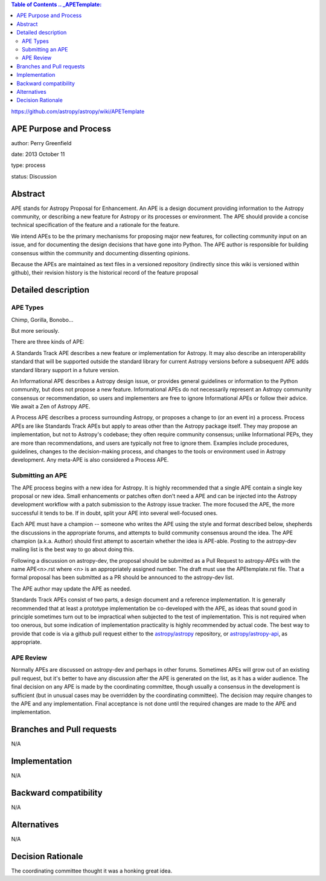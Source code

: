 .. contents:: Table of Contents .. _APETemplate:
https://github.com/astropy/astropy/wiki/APETemplate

APE Purpose and Process 
-----------------------

author: Perry Greenfield

date: 2013 October 11

type: process

status: Discussion

Abstract 
--------

APE stands for Astropy Proposal for Enhancement. An APE is a design document
providing information to the Astropy community, or describing a new feature
for Astropy or its processes or environment. The APE should provide a concise
technical specification of the feature and a rationale for the feature.

We intend APEs to be the primary mechanisms for proposing major new features,
for collecting community input on an issue, and for documenting the design
decisions that have gone into Python. The APE author is responsible for
building consensus within the community and documenting dissenting opinions.

Because the APEs are maintained as text files in a versioned repository
(indirectly since this wiki is versioned within github), their revision
history is the historical record of the feature proposal

Detailed description 
--------------------

APE Types 
.........

Chimp, Gorilla, Bonobo...

But more seriously.

There are three kinds of APE:

A Standards Track APE describes a new feature or implementation for Astropy.
It may also describe an interoperability standard that will be supported
outside the standard library for current Astropy versions before a subsequent
APE adds standard library support in a future version.

An Informational APE describes a Astropy design issue, or provides general
guidelines or information to the Python community, but does not propose a new
feature. Informational APEs do not necessarily represent an Astropy community
consensus or recommendation, so users and implementers are free to ignore
Informational APEs or follow their advice. We await a Zen of Astropy APE.

A Process APE describes a process surrounding Astropy, or proposes a change to
(or an event in) a process. Process APEs are like Standards Track APEs but
apply to areas other than the Astropy package itself. They may propose an
implementation, but not to Astropy's codebase; they often require community
consensus; unlike Informational PEPs, they are more than recommendations, and
users are typically not free to ignore them. Examples include procedures,
guidelines, changes to the decision-making process, and changes to the tools
or environment used in Astropy development. Any meta-APE is also considered a
Process APE.

Submitting an APE 
.................

The APE process begins with a new idea for Astropy. It is highly recommended
that a single APE contain a single key proposal or new idea. Small
enhancements or patches often don't need a APE and can be injected into the
Astropy development workflow with a patch submission to the Astropy issue
tracker. The more focused the APE, the more successful it tends to be. If in
doubt, split your APE into several well-focused ones.

Each APE must have a champion -- someone who writes the APE using the style
and format described below, shepherds the discussions in the appropriate
forums, and attempts to build community consensus around the idea. The APE
champion (a.k.a. Author) should first attempt to ascertain whether the idea is
APE-able. Posting to the astropy-dev mailing list is the best way to go about
doing this.

Following a discussion on astropy-dev, the proposal should be submitted as a
Pull Request to astropy-APEs with the name APE<n>.rst where <n> is an
appropriately assigned number. The draft must use the APEtemplate.rst file.
That a formal proposal has been submitted as a PR should be announced to the 
astropy-dev list.

The APE author may update the APE as needed.

Standards Track APEs consist of two parts, a design document and a reference
implementation. It is generally recommended that at least a prototype
implementation be co-developed with the APE, as ideas that sound good in
principle sometimes turn out to be impractical when subjected to the test of
implementation. This is not required when too onerous, but some indication of
implementation practicality is highly recommended by actual code. The best way
to provide that code is via a github pull request either to the
`astropy/astropy <https://github.com/astropy/astropy>`_ repository, or
`astropy/astropy-api <https://github.com/astropy/astropy-api>`_, as
appropriate.

APE Review 
..........

Normally APEs are discussed on astropy-dev and perhaps in other forums.
Sometimes APEs will grow out of an existing pull request, but it's better to
have any discussion after the APE is generated on the list, as it has a wider
audience. The final decision on any APE is made by the coordinating committee,
though usually a consensus in the development is sufficient (but in unusual
cases may be overridden by the coordinating committee). The decision may
require changes to the APE and any implementation. Final acceptance is not
done until the required changes are made to the APE and implementation.

Branches and Pull requests 
--------------------------

N/A

Implementation 
--------------

N/A

Backward compatibility 
----------------------

N/A

Alternatives 
------------

N/A

Decision Rationale 
------------------

The coordinating committee thought it was a honking great idea.
